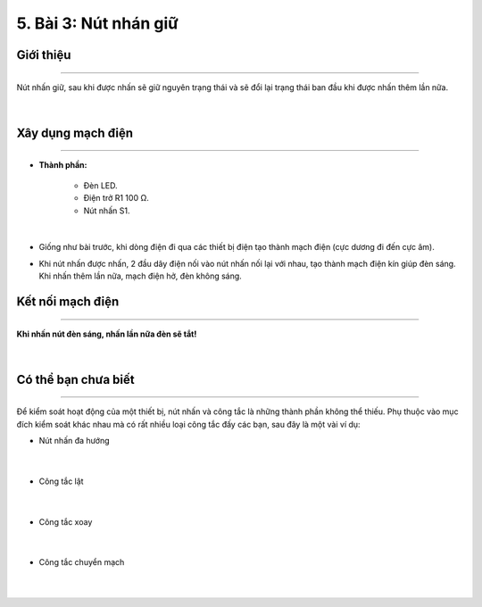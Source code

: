 5. Bài 3: Nút nhán giữ
==================================

Giới thiệu
-----------
-----------------

Nút nhấn giữ, sau khi được nhấn sẽ giữ nguyên trạng thái và sẽ đổi lại trạng thái ban đầu khi được nhấn thêm lần nữa.

    .. image:: images/2_2.png
        :width: 200px
        :align: center 
    |

Xây dụng mạch điện 
------------
-----------

- **Thành phần:**

    - Đèn LED. 
    - Điện trở R1 100 Ω. 
    - Nút nhấn S1.

    .. image:: images/2_3.png
        :width: 300px
        :align: center 
    |
- Giống như bài trước, khi dòng điện đi qua các thiết bị điện tạo thành mạch điện (cực dương đi đến cực âm). 

- Khi nút nhấn được nhấn, 2 đầu dây điện nối vào nút nhấn nối lại với nhau, tạo thành mạch điện kín giúp đèn sáng. Khi nhấn thêm lần nữa, mạch điện hở, đèn không sáng. 

Kết nối mạch điện 
-----------
-------------

**Khi nhấn nút đèn sáng, nhấn lần nữa đèn sẽ tắt!**

    .. image:: images/3.1.png
        :width: 500px
        :align: center 
    |

Có thể bạn chưa biết 
-----------
-------------

Để kiểm soát hoạt động của một thiết bị, nút nhấn và công tắc là những thành phần không thể thiếu. Phụ thuộc vào mục đích kiểm soát khác nhau mà có rất nhiều loại công tắc đấy các bạn, sau đây là một vài ví dụ:

- Nút nhấn đa hướng 

    .. image:: images/3.2.png
        :width: 200px
        :align: center 
    |
- Công tắc lật 

    .. image:: images/3.3.png
        :width: 200px
        :align: center 
    |
- Công tắc xoay

    .. image:: images/3.4.png
        :width: 200px
        :align: center 
    |
- Công tắc chuyển mạch

    .. image:: images/3.5.png
        :width: 200px
        :align: center 
    |






